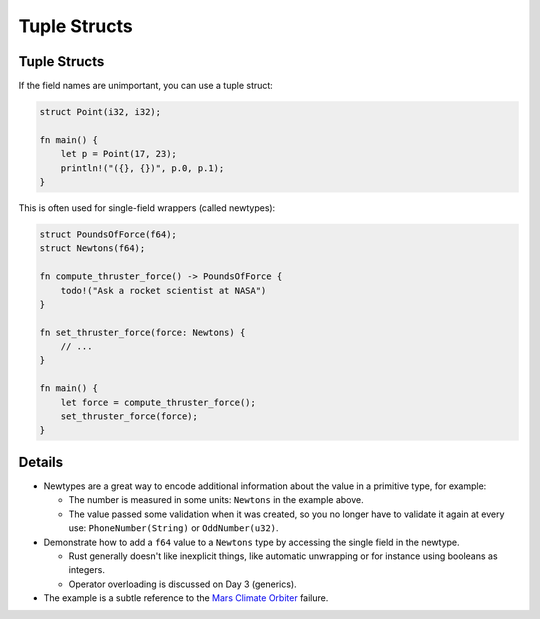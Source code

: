 .. raw:: html

   <!-- NOTES:
   Tuple structs, newtype wrappers, unit-like structs, including initialization syntax
   -->

===============
Tuple Structs
===============

---------------
Tuple Structs
---------------

If the field names are unimportant, you can use a tuple struct:

.. code:: rust,editable

   struct Point(i32, i32);

   fn main() {
       let p = Point(17, 23);
       println!("({}, {})", p.0, p.1);
   }

This is often used for single-field wrappers (called newtypes):

.. code:: rust,editable,compile_fail

   struct PoundsOfForce(f64);
   struct Newtons(f64);

   fn compute_thruster_force() -> PoundsOfForce {
       todo!("Ask a rocket scientist at NASA")
   }

   fn set_thruster_force(force: Newtons) {
       // ...
   }

   fn main() {
       let force = compute_thruster_force();
       set_thruster_force(force);
   }

.. raw:: html

---------
Details
---------

-  Newtypes are a great way to encode additional information about the
   value in a primitive type, for example:

   -  The number is measured in some units: ``Newtons`` in the example
      above.
   -  The value passed some validation when it was created, so you no
      longer have to validate it again at every use:
      ``PhoneNumber(String)`` or ``OddNumber(u32)``.

-  Demonstrate how to add a ``f64`` value to a ``Newtons`` type by
   accessing the single field in the newtype.

   -  Rust generally doesn't like inexplicit things, like automatic
      unwrapping or for instance using booleans as integers.
   -  Operator overloading is discussed on Day 3 (generics).

-  The example is a subtle reference to the
   `Mars Climate Orbiter <https://en.wikipedia.org/wiki/Mars_Climate_Orbiter>`__
   failure.

.. raw:: html


